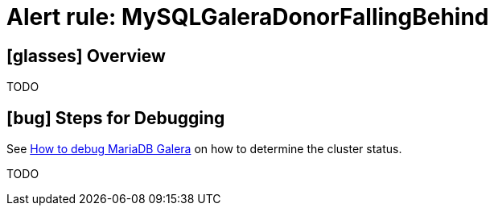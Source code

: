 = Alert rule: MySQLGaleraDonorFallingBehind

== icon:glasses[] Overview

TODO

== icon:bug[] Steps for Debugging

See xref:how-tos/mariadbgalera/debug.adoc[How to debug MariaDB Galera] on how to determine the cluster status.

TODO
